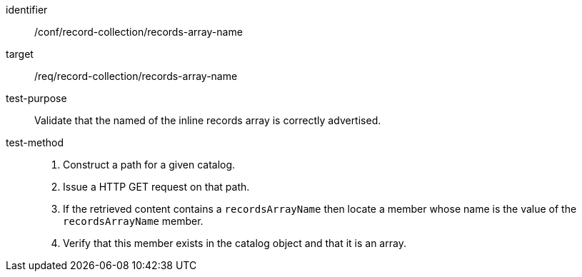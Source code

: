 [[ats_record-collection_records-array-name]]

//[width="90%",cols="2,6a"]
//|===
//^|*Abstract Test {counter:ats-id}* |*/conf/record-collection/records-array-name*
//^|Test Purpose |Validate that the named of the inline records array is correctly advertised.
//^|Requirement |<<req_record-collection_records-array-name,/req/record-collection/records-array-name>>
//^|Test Method |. Construct a path for a given catalog.
//. Issue a HTTP GET request on that path.
//. If the retrieved content contains a `recordsArrayName` then locate a member whose name is the value of the `recordsArrayName` member.
//. Verify that this member exists in the catalog object and that it is an array.
//|===


[abstract_test]
====
[%metadata]
identifier:: /conf/record-collection/records-array-name
target:: /req/record-collection/records-array-name
test-purpose:: Validate that the named of the inline records array is correctly advertised.
test-method::
+
--
. Construct a path for a given catalog.
. Issue a HTTP GET request on that path.
. If the retrieved content contains a `recordsArrayName` then locate a member whose name is the value of the `recordsArrayName` member.
. Verify that this member exists in the catalog object and that it is an array.
--
====